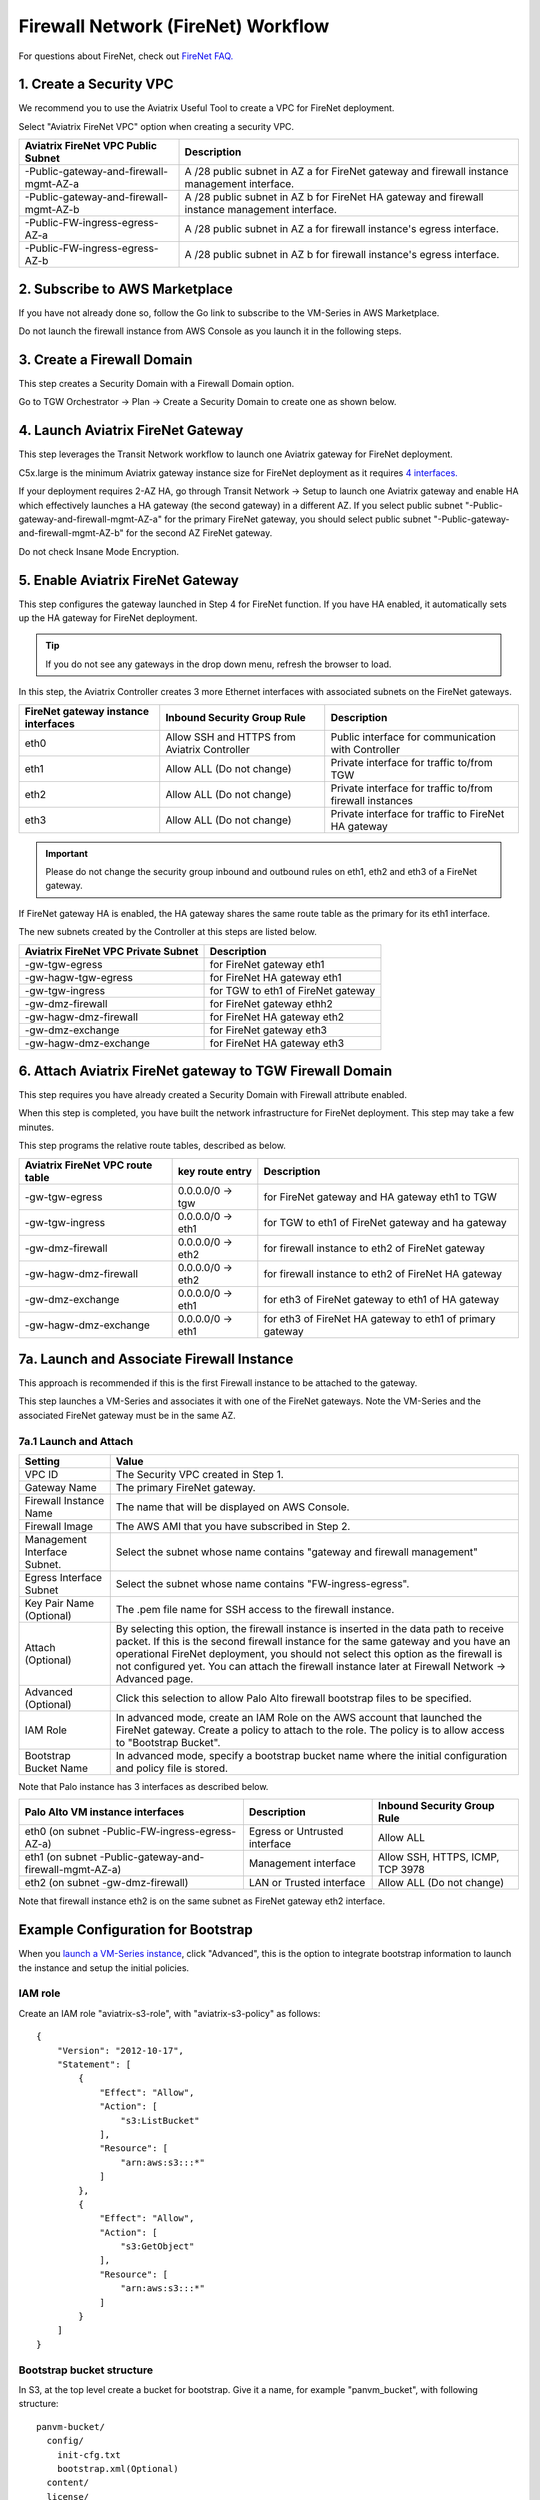 .. meta::
  :description: Firewall Network Workflow
  :keywords: AWS Transit Gateway, AWS TGW, TGW orchestrator, Aviatrix Transit network, Transit DMZ, Egress, Firewall, Firewall Network, FireNet


=========================================================
Firewall Network (FireNet)  Workflow
=========================================================

For questions about FireNet, check out `FireNet FAQ. <https://docs.aviatrix.com/HowTos/firewall_network_faq.html>`_

1. Create a Security VPC
------------------------------------------------

We recommend you to use the Aviatrix Useful Tool to create a VPC for FireNet deployment. 

Select "Aviatrix FireNet VPC" option when creating a security VPC. 

==========================================      =================
**Aviatrix FireNet VPC Public Subnet**          **Description**
==========================================      =================
-Public-gateway-and-firewall-mgmt-AZ-a          A /28 public subnet in AZ a for  FireNet gateway and firewall instance management interface.
-Public-gateway-and-firewall-mgmt-AZ-b          A /28 public subnet in AZ b for FireNet HA gateway and firewall instance management interface. 
-Public-FW-ingress-egress-AZ-a                  A /28 public subnet in AZ a for firewall instance's egress interface.
-Public-FW-ingress-egress-AZ-b                  A /28 public subnet in AZ b for  firewall instance's egress interface. 
==========================================      =================


2. Subscribe to AWS Marketplace
--------------------------------------

If you have not already done so, follow the Go link to subscribe to the VM-Series in AWS Marketplace.

Do not launch the firewall instance from AWS Console as you launch it in the following steps.  

3. Create a Firewall Domain
-----------------------------

This step creates a Security Domain with a Firewall Domain option. 

Go to TGW Orchestrator -> Plan -> Create a Security Domain to create one as shown below.

|firewall_domain|

4. Launch Aviatrix FireNet Gateway
------------------------------------------

This step leverages the Transit Network workflow to launch one Aviatrix gateway for FireNet deployment. 

C5x.large is the minimum Aviatrix gateway instance size for FireNet deployment as it requires `4 interfaces. <https://docs.aviatrix.com/HowTos/firewall_network_faq.html#what-is-the-minimum-gateway-instance-size-for-firenet-deployment>`_

If your deployment requires 2-AZ HA, go through Transit Network -> Setup to launch one Aviatrix gateway and enable HA which effectively launches a HA gateway (the second gateway) in a different AZ. If you select public subnet "-Public-gateway-and-firewall-mgmt-AZ-a" for the primary FireNet gateway, 
you should select public subnet "-Public-gateway-and-firewall-mgmt-AZ-b" for the second AZ FireNet gateway.

Do not check Insane Mode Encryption.


5. Enable Aviatrix FireNet Gateway
---------------------------------------------

This step configures the gateway launched in Step 4 for FireNet function. If you have HA enabled, it
automatically sets up the HA gateway for FireNet deployment.

.. tip ::

  If you do not see any gateways in the drop down menu, refresh the browser to load.

In this step, the Aviatrix Controller creates 3 more Ethernet interfaces with associated subnets on the FireNet gateways. 

|private_interfaces|

==========================================         ==============================================   =================
**FireNet gateway instance interfaces**            **Inbound Security Group Rule**                  **Description**
==========================================         ==============================================   =================
eth0                                               Allow SSH and HTTPS from Aviatrix Controller     Public interface for communication with Controller
eth1                                               Allow ALL (Do not change)                        Private interface for traffic to/from TGW
eth2                                               Allow ALL (Do not change)                        Private interface for traffic to/from firewall instances
eth3                                               Allow ALL (Do not change)                        Private interface for traffic to FireNet HA gateway
==========================================         ==============================================   =================

.. important::

  Please do not change the security group inbound and outbound rules on eth1, eth2 and eth3 of a FireNet gateway.

If FireNet gateway HA is enabled, the HA gateway shares the same route table as the primary for its eth1 interface. 

The new subnets created by the Controller at this steps are listed below.

==========================================         =================
**Aviatrix FireNet VPC Private Subnet**            **Description**
==========================================         =================
-gw-tgw-egress                                     for FireNet gateway eth1 
-gw-hagw-tgw-egress                                for FireNet HA gateway eth1 
-gw-tgw-ingress                                    for TGW to eth1 of FireNet gateway 
-gw-dmz-firewall                                   for FireNet gateway ethh2
-gw-hagw-dmz-firewall                              for FireNet HA gateway eth2 
-gw-dmz-exchange                                   for FireNet gateway eth3
-gw-hagw-dmz-exchange                              for FireNet HA gateway eth3
==========================================         =================


6. Attach Aviatrix FireNet gateway to TGW Firewall Domain
-------------------------------------------------------------

This step requires you have already created a Security Domain with Firewall attribute enabled.

When this step is completed, you have built the network infrastructure for FireNet deployment. This step may take a few minutes.


|gw_launch|

This step programs the relative route tables, described as below.

==========================================   =====================       =================                 
**Aviatrix FireNet VPC route table**         **key route entry**         **Description**
==========================================   =====================       =================
-gw-tgw-egress                               0.0.0.0/0 -> tgw            for FireNet gateway and HA gateway eth1 to TGW 
-gw-tgw-ingress                              0.0.0.0/0 -> eth1           for TGW to eth1 of FireNet gateway and ha gateway 
-gw-dmz-firewall                             0.0.0.0/0 -> eth2           for firewall instance to eth2 of FireNet gateway
-gw-hagw-dmz-firewall                        0.0.0.0/0 -> eth2           for firewall instance to eth2 of FireNet HA gateway 
-gw-dmz-exchange                             0.0.0.0/0 -> eth1           for eth3 of FireNet gateway to eth1 of HA gateway 
-gw-hagw-dmz-exchange                        0.0.0.0/0 -> eth1           for eth3 of FireNet HA gateway to eth1 of primary gateway 
==========================================   =====================       =================


7a. Launch and Associate Firewall Instance
--------------------------------------------

This approach is recommended if this is the first Firewall instance to be attached to the gateway. 

This step launches a VM-Series and associates it with one of the FireNet gateways. Note the VM-Series and the 
associated FireNet gateway must be in the same AZ.

7a.1 Launch and Attach
##########################

==========================================      ==========
**Setting**                                     **Value**
==========================================      ==========
VPC ID                                          The Security VPC created in Step 1.
Gateway Name                                    The primary FireNet gateway.
Firewall Instance Name                          The name that will be displayed on AWS Console.
Firewall Image                                  The AWS AMI that you have subscribed in Step 2.
Management Interface Subnet.                    Select the subnet whose name contains "gateway and firewall management"
Egress Interface Subnet                         Select the subnet whose name contains "FW-ingress-egress".
Key Pair Name (Optional)                        The .pem file name for SSH access to the firewall instance.
Attach (Optional)                               By selecting this option, the firewall instance is inserted in the data path to receive packet. If this is the second firewall instance for the same gateway and you have an operational FireNet deployment, you should not select this option as the firewall is not configured yet. You can attach the firewall instance later at Firewall Network -> Advanced page. 
Advanced (Optional)                             Click this selection to allow Palo Alto firewall bootstrap files to be specified. 
IAM Role                                        In advanced mode, create an IAM Role on the AWS account that launched the FireNet gateway. Create a policy to attach to the role. The policy is to allow access to "Bootstrap Bucket".
Bootstrap Bucket Name                           In advanced mode, specify a bootstrap bucket name where the initial configuration and policy file is stored. 
==========================================      ==========

Note that Palo instance has 3 interfaces as described below.

========================================================         ===============================          ================================
**Palo Alto VM instance interfaces**                             **Description**                          **Inbound Security Group Rule**
========================================================         ===============================          ================================
eth0 (on subnet -Public-FW-ingress-egress-AZ-a)                  Egress or Untrusted interface            Allow ALL 
eth1 (on subnet -Public-gateway-and-firewall-mgmt-AZ-a)          Management interface                     Allow SSH, HTTPS, ICMP, TCP 3978
eth2 (on subnet -gw-dmz-firewall)                                LAN or Trusted interface                 Allow ALL (Do not change)
========================================================         ===============================          ================================

Note that firewall instance eth2 is on the same subnet as FireNet gateway eth2 interface.

Example Configuration for Bootstrap 
---------------------------------------

When you `launch a VM-Series instance <https://docs.aviatrix.com/HowTos/firewall_network_workflow.html#a-launch-and-associate-firewall-instance>`_, click "Advanced", this is the option to integrate bootstrap information to launch the instance and setup the initial policies.

IAM role
########

Create an IAM role "aviatrix-s3-role", with "aviatrix-s3-policy" as follows:

::

    {
        "Version": "2012-10-17",
        "Statement": [
            {
                "Effect": "Allow",
                "Action": [
                    "s3:ListBucket"
                ],
                "Resource": [
                    "arn:aws:s3:::*"
                ]
            },
            {
                "Effect": "Allow",
                "Action": [
                    "s3:GetObject"
                ],
                "Resource": [
                    "arn:aws:s3:::*"
                ]
            }
        ]
    }

Bootstrap bucket structure
##########################

In S3, at the top level create a bucket for bootstrap. Give it a name, for example "panvm_bucket", with following structure:

::

    panvm-bucket/
      config/
        init-cfg.txt
        bootstrap.xml(Optional)
      content/
      license/
      software/

|panvm_bucket|

Example for creating bootstrap init-cfg.txt for panorama managed firewall:

1. Generate Auth Key in Panorama

In Panorama CLI, create auth key, remember the key value.

::

    admin@Panorama> request bootstrap vm-auth-key generate lifetime 8760

    VM auth key 0123456789 generated. Expires at: 2020/05/28 12:28:24

    admin@Panorama>


2. create init-cfg.txt file

::

    type=dhcp-client
    ip-address=
    default-gateway=
    netmask=
    ipv6-address=
    ipv6-default-gateway=
    hostname=FW
    vm-auth-key=0123456789                                 ---> auth key created in Paranoma
    panorama-server=3.216.229.15                           ---> paranoma public IP
    panorama-server-2=
    tplname=FireNet_cal_2_stack                            ---> template stack name, NOT TEMPLATE NAME
    dgname=firenet_global                                  ---> device group name
    dns-primary=
    dns-secondary=
    op-command-modes=jumbo-frame,mgmt-interface-swap       ---> mgmt-interface-swap is MUST
    dhcp-send-hostname=yes
    dhcp-send-client-id=yes
    dhcp-accept-server-hostname=yes
    dhcp-accept-server-domain=yes


3.  create bootstrap.xml: export from the existing PAN firewall.
This step is optional: if the firewall is managed by Panorama, this step can be omitted.

.. important::

  For Panorama managed firewalls, you need to prepare Panorama first and then launch a firewall. Check out `Setup Panorama <https://docs.aviatrix.com/HowTos/paloalto_API_setup.html#managing-vm-series-by-panorama>`_.  When a VM-Series instance is launched and connected with Panorama, you need to apply a one time "commit and push" from thePanorama console to sync the firewall instance and Panorama.

.. Tip::

    If VM-Series are individually managed and integrated with the Controller, you can still use Bootstrap to save initial configuration time. Export the first firewall's configuration to bootstrap.xml, create an IAM role and Bootstrap bucket structure as indicated above,
    then launch additional firewalls with IAM role and the S3 bucket name to save the time of the firewall manual initial configuration.

.. Tip::

    Aviaitrix launches the Palo Alto Networks' VM-Series with default instance size of m4.xlarge. 
    VM-Series offers different models with different performance offerings that are dependant on the instance size. For example, at the time of this writing, VM-500 and VM-700 series require C5.18xlarge instances. 
    You can increase the instance size as needed to match the desired series and performance. For more information, refer to Palo Alto Networks documentation


7a.2 Launch and Associate More
#################################

Repeat Step 7a.1 to launch the second firewall instance to associate with the HA FireNet gateway. 
Or repeat this step to launch more firewall instances to associate with the same FireNet gateway.

7a.3 Example Setup for "Allow All" Policy
###########################################

After a firewall instance is launched, wait for 15 minutes for it to come up. 

You can follow `this example configuration guide <https://docs.aviatrix.com/HowTos/config_paloaltoVM.html>`_ to build
a simple "Allow All" policy on the firewall instance for a test validation that traffic is indeed being routed
to firewall instance. 


7b. Associate an Existing Firewall Instance
--------------------------------------------

This step is the alternative step to Step 7a. If you already launched VM-Series from AWS Console, you can still
associate it with the FireNet gateway. 

If the firewall instance is by a vendor other than Palo Alto Network, for example, Checkpoint or Fortinet, you should launch the firewall 
instances from the AWS Console and associate them to the Aviatrix FireNet gateway. The `Management Interface Subnet` may be the same as the `Egress Interface Subnet`

7c. Launch & Associate Aviatrix FQDN gateway
------------------------------------------------

This option is to deploy `Aviatrix FQDN gateway <https://docs.aviatrix.com/HowTos/fqdn_faq.html>`_ in a FireNet environment for a centralized scale out egress whitelist solution, as shown below. 

|fqdn_in_firenet| 

==========================================      ==========
**Setting**                                     **Value**
==========================================      ==========
VPC ID                                          The Security VPC created in Step 1.
Gateway Name                                    The primary FireNet gateway.
FQDN Gateway Subnet                             The public subnet on which Aviatrix FQDN gateway will be launched.
FQDN Gateway Size                               The Aviatrix FQDN gateway instance size, starting from t2.micro.
FQDN Gateway Name                               The Aviatrix FQDN gateway name. Note you cannot change the name once the gateway instance is launched. 
Attach                                          Attach this FQDN gateway to the primary FireNet gateway.
==========================================      ==========





8. Specify Security Domain for Firewall Inspection
-----------------------------------------------------

The method to specify a Spoke VPC that needs inspection is to define a connection policy of the Security Domain where the  Spoke VPC is a member to the Firewall Domain.

For example, if you wish to inspect traffic between on-prem to VPC, connect Aviatrix Edge Domain to the 
Firewall Domain. This means on-prem traffic to any Spoke VPC is routed to the firewall first and then it is forwarded
to the destination Spoke VPC. Conversely, any Spoke VPC traffic destined to on-prem is routed to the firewall first and then forwarded to on-prem. 



.. |firewall_domain| image:: firewall_network_workflow_media/firewall_domain.png
   :scale: 30%

.. |gw_launch| image:: firewall_network_workflow_media/gw_launch.png
   :scale: 30%

.. |private_interfaces| image:: firewall_network_workflow_media/private_interfaces.png
   :scale: 30%

.. |panvm_bucket| image:: firewall_network_workflow_media/panvm_bucket.png
   :scale: 30%

.. |fqdn_in_firenet| image:: firewall_network_workflow_media/fqdn_in_firenet.png
   :scale: 30%

.. disqus::
